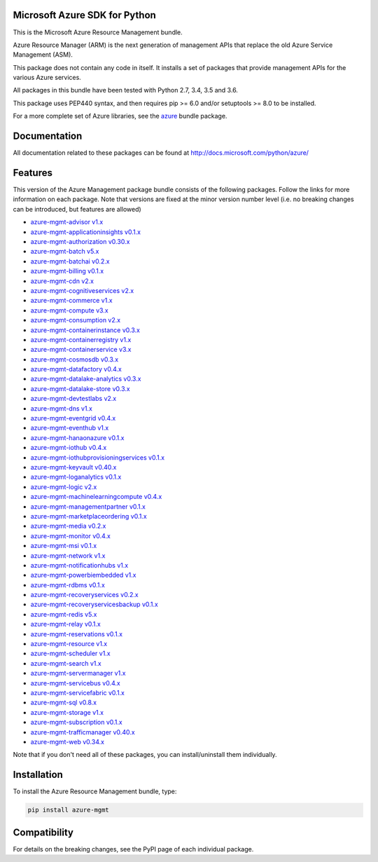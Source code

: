 Microsoft Azure SDK for Python
==============================

This is the Microsoft Azure Resource Management bundle.

Azure Resource Manager (ARM) is the next generation of management APIs that
replace the old Azure Service Management (ASM).

This package does not contain any code in itself. It installs a set
of packages that provide management APIs for the various Azure services.

All packages in this bundle have been tested with Python 2.7, 3.4, 3.5 and 3.6.

This package uses PEP440 syntax, and then requires pip >= 6.0 and/or setuptools >= 8.0
to be installed.

For a more complete set of Azure libraries, see the `azure <https://pypi.python.org/pypi/azure>`__ bundle package.


Documentation
=============

All documentation related to these packages can be found at http://docs.microsoft.com/python/azure/


Features
========

This version of the Azure Management package bundle consists of the
following packages. Follow the links for more information on each package.
Note that versions are fixed at the minor version number level
(i.e. no breaking changes can be introduced, but features are allowed)

-  `azure-mgmt-advisor v1.x <https://pypi.python.org/pypi/azure-mgmt-advisor>`__
-  `azure-mgmt-applicationinsights v0.1.x <https://pypi.python.org/pypi/azure-mgmt-applicationinsights>`__
-  `azure-mgmt-authorization v0.30.x <https://pypi.python.org/pypi/azure-mgmt-authorization>`__
-  `azure-mgmt-batch v5.x <https://pypi.python.org/pypi/azure-mgmt-batch>`__
-  `azure-mgmt-batchai v0.2.x <https://pypi.python.org/pypi/azure-mgmt-batchai>`__
-  `azure-mgmt-billing v0.1.x <https://pypi.python.org/pypi/azure-mgmt-billing>`__
-  `azure-mgmt-cdn v2.x <https://pypi.python.org/pypi/azure-mgmt-cdn>`__
-  `azure-mgmt-cognitiveservices v2.x <https://pypi.python.org/pypi/azure-mgmt-cognitiveservices>`__
-  `azure-mgmt-commerce v1.x <https://pypi.python.org/pypi/azure-mgmt-commerce>`__
-  `azure-mgmt-compute v3.x <https://pypi.python.org/pypi/azure-mgmt-compute>`__
-  `azure-mgmt-consumption v2.x <https://pypi.python.org/pypi/azure-mgmt-consumption>`__
-  `azure-mgmt-containerinstance v0.3.x <https://pypi.python.org/pypi/azure-mgmt-containerinstance>`__
-  `azure-mgmt-containerregistry v1.x <https://pypi.python.org/pypi/azure-mgmt-containerregistry>`__
-  `azure-mgmt-containerservice v3.x <https://pypi.python.org/pypi/azure-mgmt-containerservice>`__
-  `azure-mgmt-cosmosdb v0.3.x <https://pypi.python.org/pypi/azure-mgmt-cosmosdb>`__
-  `azure-mgmt-datafactory v0.4.x <https://pypi.python.org/pypi/azure-mgmt-datafactory>`__
-  `azure-mgmt-datalake-analytics v0.3.x <https://pypi.python.org/pypi/azure-mgmt-datalake-analytics>`__
-  `azure-mgmt-datalake-store v0.3.x <https://pypi.python.org/pypi/azure-mgmt-datalake-store>`__
-  `azure-mgmt-devtestlabs v2.x <https://pypi.python.org/pypi/azure-mgmt-devtestlabs>`__
-  `azure-mgmt-dns v1.x <https://pypi.python.org/pypi/azure-mgmt-dns>`__
-  `azure-mgmt-eventgrid v0.4.x <https://pypi.python.org/pypi/azure-mgmt-eventgrid>`__
-  `azure-mgmt-eventhub v1.x <https://pypi.python.org/pypi/azure-mgmt-eventhub>`__
-  `azure-mgmt-hanaonazure v0.1.x <https://pypi.python.org/pypi/azure-mgmt-hanaonazure>`__
-  `azure-mgmt-iothub v0.4.x <https://pypi.python.org/pypi/azure-mgmt-iothub>`__
-  `azure-mgmt-iothubprovisioningservices v0.1.x <https://pypi.python.org/pypi/azure-mgmt-iothubprovisioningservices>`__
-  `azure-mgmt-keyvault v0.40.x <https://pypi.python.org/pypi/azure-mgmt-keyvault>`__
-  `azure-mgmt-loganalytics v0.1.x <https://pypi.python.org/pypi/azure-mgmt-loganalytics>`__
-  `azure-mgmt-logic v2.x <https://pypi.python.org/pypi/azure-mgmt-logic>`__
-  `azure-mgmt-machinelearningcompute v0.4.x <https://pypi.python.org/pypi/azure-mgmt-machinelearningcompute>`__
-  `azure-mgmt-managementpartner v0.1.x <https://pypi.python.org/pypi/azure-mgmt-managementpartner>`__
-  `azure-mgmt-marketplaceordering v0.1.x <https://pypi.python.org/pypi/azure-mgmt-marketplaceordering>`__
-  `azure-mgmt-media v0.2.x <https://pypi.python.org/pypi/azure-mgmt-media>`__
-  `azure-mgmt-monitor v0.4.x <https://pypi.python.org/pypi/azure-mgmt-monitor>`__
-  `azure-mgmt-msi v0.1.x <https://pypi.python.org/pypi/azure-mgmt-msi>`__
-  `azure-mgmt-network v1.x <https://pypi.python.org/pypi/azure-mgmt-network>`__
-  `azure-mgmt-notificationhubs v1.x <https://pypi.python.org/pypi/azure-mgmt-notificationhubs>`__
-  `azure-mgmt-powerbiembedded v1.x <https://pypi.python.org/pypi/azure-mgmt-powerbiembedded>`__
-  `azure-mgmt-rdbms v0.1.x <https://pypi.python.org/pypi/azure-mgmt-rdbms>`__
-  `azure-mgmt-recoveryservices v0.2.x <https://pypi.python.org/pypi/azure-mgmt-recoveryservices>`__
-  `azure-mgmt-recoveryservicesbackup v0.1.x <https://pypi.python.org/pypi/azure-mgmt-recoveryservicesbackup>`__
-  `azure-mgmt-redis v5.x <https://pypi.python.org/pypi/azure-mgmt-redis>`__
-  `azure-mgmt-relay v0.1.x <https://pypi.python.org/pypi/azure-mgmt-relay>`__
-  `azure-mgmt-reservations v0.1.x <https://pypi.python.org/pypi/azure-mgmt-reservations>`__
-  `azure-mgmt-resource v1.x <https://pypi.python.org/pypi/azure-mgmt-resource>`__
-  `azure-mgmt-scheduler v1.x <https://pypi.python.org/pypi/azure-mgmt-scheduler>`__
-  `azure-mgmt-search v1.x <https://pypi.python.org/pypi/azure-mgmt-search>`__
-  `azure-mgmt-servermanager v1.x <https://pypi.python.org/pypi/azure-mgmt-servermanager>`__
-  `azure-mgmt-servicebus v0.4.x <https://pypi.python.org/pypi/azure-mgmt-servicebus>`__
-  `azure-mgmt-servicefabric v0.1.x <https://pypi.python.org/pypi/azure-mgmt-servicefabric>`__
-  `azure-mgmt-sql v0.8.x <https://pypi.python.org/pypi/azure-mgmt-sql>`__
-  `azure-mgmt-storage v1.x <https://pypi.python.org/pypi/azure-mgmt-storage>`__
-  `azure-mgmt-subscription v0.1.x <https://pypi.python.org/pypi/azure-mgmt-subscription>`__
-  `azure-mgmt-trafficmanager v0.40.x <https://pypi.python.org/pypi/azure-mgmt-trafficmanager>`__
-  `azure-mgmt-web v0.34.x <https://pypi.python.org/pypi/azure-mgmt-web>`__

Note that if you don't need all of these packages, you can install/uninstall them individually.


Installation
============

To install the Azure Resource Management bundle, type:

.. code:: shell

    pip install azure-mgmt


Compatibility
=============

For details on the breaking changes, see the PyPI page of each individual package.


